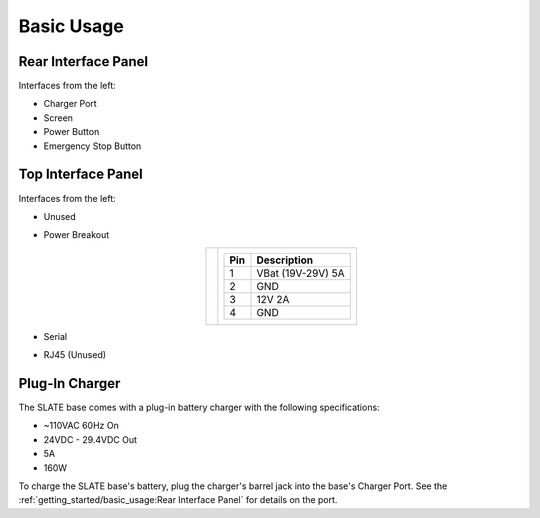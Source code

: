 ===========
Basic Usage
===========

Rear Interface Panel
====================

.. image:: images/panel_rear.jpg
  :align: center
  :width: 80%

Interfaces from the left:

* Charger Port
* Screen
* Power Button
* Emergency Stop Button

Top Interface Panel
===================

.. image:: images/panel_top.jpg
  :align: center
  :width: 80%

Interfaces from the left:

* Unused
* Power Breakout

  .. list-table::
    :align: center

    * - .. image:: images/power_breakout_pinout.png
          :align: center
          :width: 185px

      - .. list-table::
          :header-rows: 1
          :align: center

          * - Pin
            - Description
          * - 1
            - VBat (19V-29V) 5A
          * - 2
            - GND
          * - 3
            - 12V 2A
          * - 4
            - GND

* Serial
* RJ45 (Unused)

Plug-In Charger
===============

.. image:: images/charger.jpg
  :align: center
  :width: 60%

The SLATE base comes with a plug-in battery charger with the following specifications:

* ~110VAC 60Hz On
* 24VDC - 29.4VDC Out
* 5A
* 160W

To charge the SLATE base's battery, plug the charger's barrel jack into the base's Charger Port.
See the :ref:`getting_started/basic_usage:Rear Interface Panel` for details on the port.
